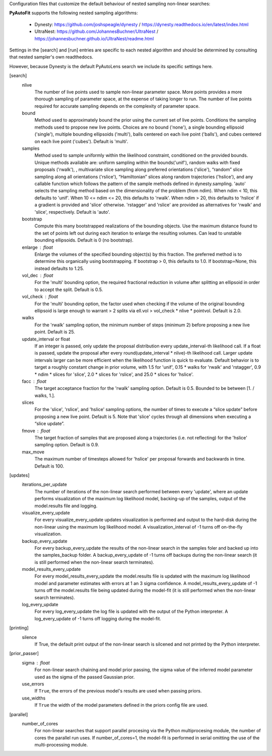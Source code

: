 Configuration files that customize the default behaviour of nested sampling non-linear searches:

**PyAutoFit** supports the following nested sampling algorithms:

 - Dynesty: https://github.com/joshspeagle/dynesty / https://dynesty.readthedocs.io/en/latest/index.html
 - UltraNest: https://github.com/JohannesBuchner/UltraNest / https://johannesbuchner.github.io/UltraNest/readme.html

Settings in the [search] and [run] entries are specific to each nested algorithm and should be determined by consulting
that nested sampler's own readthedocs.

However, because Dynesty is the default PyAutoLens search we include its specific settings here.


[search]
    nlive
        The number of live points used to sample non-linear parameter space. More points provides a more thorough
        sampling of parameter space, at the expense of taking longer to run. The number of live points required for
        accurate sampling depends on the complexity of parameter space.
    bound
        Method used to approximately bound the prior using the current set of live points. Conditions the sampling
        methods used to propose new live points. Choices are no bound ('none'), a single bounding ellipsoid
        ('single'), multiple bounding ellipsoids ('multi'), balls centered on each live point ('balls'), and cubes
        centered on each live point ('cubes'). Default is 'multi'.
    samples
        Method used to sample uniformly within the likelihood constraint, conditioned on the provided bounds.
        Unique methods available are: uniform sampling within the bounds('unif'), random walks with fixed
        proposals ('rwalk'), , multivariate slice
        sampling along preferred orientations ('slice'), “random” slice sampling along all orientations ('rslice'),
        “Hamiltonian” slices along random trajectories ('hslice'), and any callable function which follows the
        pattern of the sample methods defined in dynesty.sampling. 'auto' selects the sampling method based on the
        dimensionality of the problem (from ndim). When ndim < 10, this defaults to 'unif'. When 10 <= ndim <= 20,
        this defaults to 'rwalk'. When ndim > 20, this defaults to 'hslice' if a gradient is provided and 'slice'
        otherwise. 'rstagger' and 'rslice' are provided as alternatives for 'rwalk' and 'slice', respectively.
        Default is 'auto'.
    bootstrap
        Compute this many bootstrapped realizations of the bounding objects. Use the maximum distance found to the
        set of points left out during each iteration to enlarge the resulting volumes. Can lead to unstable
        bounding ellipsoids. Default is 0 (no bootstrap).
    enlarge : float
        Enlarge the volumes of the specified bounding object(s) by this fraction. The preferred method is to
        determine this organically using bootstrapping. If bootstrap > 0, this defaults to 1.0. If bootstrap=None,
        this instead defaults to 1.25.
    vol_dec : float
        For the 'multi' bounding option, the required fractional reduction in volume after splitting an ellipsoid
        in order to accept the split. Default is 0.5.
    vol_check : float
        For the 'multi' bounding option, the factor used when checking if the volume of the original bounding
        ellipsoid is large enough to warrant > 2 splits via ell.vol > vol_check * nlive * pointvol. Default is 2.0.
    walks
        For the 'rwalk' sampling option, the minimum number of steps (minimum 2) before proposing a new live point.
        Default is 25.
    update_interval or float
        If an integer is passed, only update the proposal distribution every update_interval-th likelihood call.
        If a float is passed, update the proposal after every round(update_interval * nlive)-th likelihood call.
        Larger update intervals larger can be more efficient when the likelihood function is quick to evaluate.
        Default behavior is to target a roughly constant change in prior volume, with 1.5 for 'unif', 0.15 * walks
        for 'rwalk' and 'rstagger', 0.9 * ndim * slices for 'slice', 2.0 * slices for 'rslice', and 25.0 * slices
        for 'hslice'.
    facc : float
        The target acceptance fraction for the 'rwalk' sampling option. Default is 0.5. Bounded to be between
        [1. / walks, 1.].
    slices
        For the 'slice', 'rslice', and 'hslice' sampling options, the number of times to execute a “slice update”
        before proposing a new live point. Default is 5. Note that 'slice' cycles through all dimensions when
        executing a “slice update”.
    fmove : float
        The target fraction of samples that are proposed along a trajectories (i.e. not reflecting) for the 'hslice'
        sampling option. Default is 0.9.
    max_move
        The maximum number of timesteps allowed for 'hslice' per proposal forwards and backwards in time.
        Default is 100.


[updates]
   iterations_per_update
        The number of iterations of the non-linear search performed between every 'update', where an update performs
        visualization of the maximum log likelihood model, backing-up of the samples, output of the model.results
        file and logging.
   visualize_every_update
        For every visualize_every_update updates visualization is performed and output to the hard-disk during the
        non-linear using the maximum log likelihood model. A visualization_interval of -1 turns off on-the-fly
        visualization.
   backup_every_update
        For every backup_every_update the results of the non-linear search in the samples foler and backed up into the
        samples_backup folder. A backup_every_update of -1 turns off backups during the non-linear search (it is still
        performed when the non-linear search terminates).
   model_results_every_update
        For every model_results_every_update the model.results file is updated with the maximum log likelihood model
        and parameter estimates with errors at 1 an 3 sigma confidence. A model_results_every_update of -1 turns off
        the model.results file being updated during the model-fit (it is still performed when the non-linear search
        terminates).
   log_every_update
        For every log_every_update the log file is updated with the output of the Python interpreter. A
        log_every_update of -1 turns off logging during the model-fit.


[printing]
    silence
        If True, the default print output of the non-linear search is silcened and not printed by the Python
        interpreter.


[prior_passer]
    sigma : float
        For non-linear search chaining and model prior passing, the sigma value of the inferred model parameter used
        as the sigma of the passed Gaussian prior.
    use_errors
        If ``True``, the errors of the previous model's results are used when passing priors.
    use_widths
        If ``True`` the width of the model parameters defined in the priors config file are used.


[parallel]
    number_of_cores
        For non-linear searches that support parallel procesing via the Python multiprocesing module, the number of
        cores the parallel run uses. If number_of_cores=1, the model-fit is performed in serial omitting the use
        of the multi-processing module.